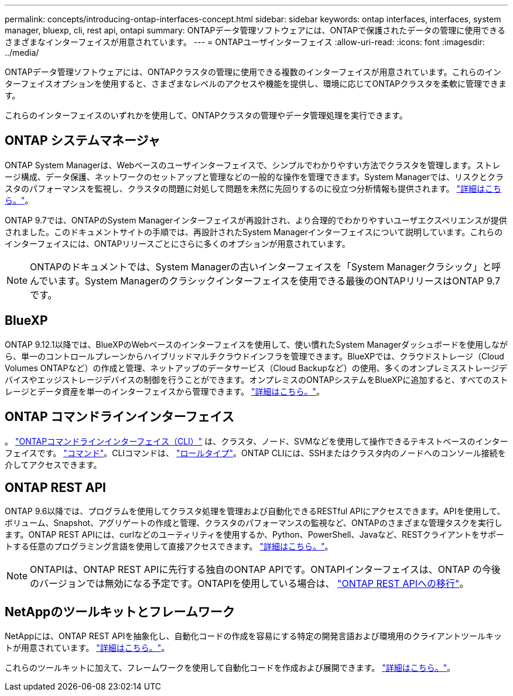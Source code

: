 ---
permalink: concepts/introducing-ontap-interfaces-concept.html 
sidebar: sidebar 
keywords: ontap interfaces, interfaces, system manager, bluexp, cli, rest api, ontapi 
summary: ONTAPデータ管理ソフトウェアには、ONTAPで保護されたデータの管理に使用できるさまざまなインターフェイスが用意されています。 
---
= ONTAPユーザインターフェイス
:allow-uri-read: 
:icons: font
:imagesdir: ../media/


[role="lead"]
ONTAPデータ管理ソフトウェアには、ONTAPクラスタの管理に使用できる複数のインターフェイスが用意されています。これらのインターフェイスオプションを使用すると、さまざまなレベルのアクセスや機能を提供し、環境に応じてONTAPクラスタを柔軟に管理できます。

これらのインターフェイスのいずれかを使用して、ONTAPクラスタの管理やデータ管理処理を実行できます。



== ONTAP システムマネージャ

ONTAP System Managerは、Webベースのユーザインターフェイスで、シンプルでわかりやすい方法でクラスタを管理します。ストレージ構成、データ保護、ネットワークのセットアップと管理などの一般的な操作を管理できます。System Managerでは、リスクとクラスタのパフォーマンスを監視し、クラスタの問題に対処して問題を未然に先回りするのに役立つ分析情報も提供されます。 link:../concept_administration_overview.html["詳細はこちら。"]。

ONTAP 9.7では、ONTAPのSystem Managerインターフェイスが再設計され、より合理的でわかりやすいユーザエクスペリエンスが提供されました。このドキュメントサイトの手順では、再設計されたSystem Managerインターフェイスについて説明しています。これらのインターフェイスには、ONTAPリリースごとにさらに多くのオプションが用意されています。


NOTE: ONTAPのドキュメントでは、System Managerの古いインターフェイスを「System Managerクラシック」と呼んでいます。System Managerのクラシックインターフェイスを使用できる最後のONTAPリリースはONTAP 9.7です。



== BlueXP

ONTAP 9.12.1以降では、BlueXPのWebベースのインターフェイスを使用して、使い慣れたSystem Managerダッシュボードを使用しながら、単一のコントロールプレーンからハイブリッドマルチクラウドインフラを管理できます。BlueXPでは、クラウドストレージ（Cloud Volumes ONTAPなど）の作成と管理、ネットアップのデータサービス（Cloud Backupなど）の使用、多くのオンプレミスストレージデバイスやエッジストレージデバイスの制御を行うことができます。オンプレミスのONTAPシステムをBlueXPに追加すると、すべてのストレージとデータ資産を単一のインターフェイスから管理できます。 https://docs.netapp.com/us-en/bluexp-family/["詳細はこちら。"^]。



== ONTAP コマンドラインインターフェイス

。 link:../system-admin/index.html["ONTAPコマンドラインインターフェイス（CLI）"] は、クラスタ、ノード、SVMなどを使用して操作できるテキストベースのインターフェイスです。 link:../concepts/manual-pages.html["コマンド"]。CLIコマンドは、 link:../system-admin/cluster-svm-administrators-concept.html["ロールタイプ"]。ONTAP CLIには、SSHまたはクラスタ内のノードへのコンソール接続を介してアクセスできます。



== ONTAP REST API

ONTAP 9.6以降では、プログラムを使用してクラスタ処理を管理および自動化できるRESTful APIにアクセスできます。APIを使用して、ボリューム、Snapshot、アグリゲートの作成と管理、クラスタのパフォーマンスの監視など、ONTAPのさまざまな管理タスクを実行します。ONTAP REST APIには、curlなどのユーティリティを使用するか、Python、PowerShell、Javaなど、RESTクライアントをサポートする任意のプログラミング言語を使用して直接アクセスできます。 https://docs.netapp.com/us-en/ontap-automation/get-started/ontap_automation_options.html["詳細はこちら。"^]。


NOTE: ONTAPIは、ONTAP REST APIに先行する独自のONTAP APIです。ONTAPIインターフェイスは、ONTAP の今後のバージョンでは無効になる予定です。ONTAPIを使用している場合は、 https://docs.netapp.com/us-en/ontap-automation/migrate/ontapi_disablement.html["ONTAP REST APIへの移行"^]。



== NetAppのツールキットとフレームワーク

NetAppには、ONTAP REST APIを抽象化し、自動化コードの作成を容易にする特定の開発言語および環境用のクライアントツールキットが用意されています。
https://docs.netapp.com/us-en/ontap-automation/get-started/ontap_automation_options.html#client-software-toolkits["詳細はこちら。"^]。

これらのツールキットに加えて、フレームワークを使用して自動化コードを作成および展開できます。 https://docs.netapp.com/us-en/ontap-automation/get-started/ontap_automation_options.html#automation-frameworks["詳細はこちら。"^]。
